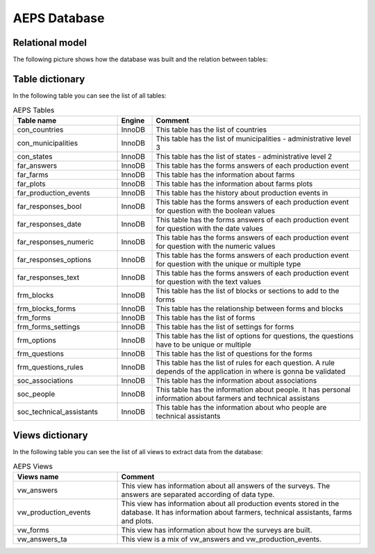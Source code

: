 AEPS Database
=============

Relational model
----------------

The following picture shows how the database was built and the relation between tables:

.. image:: /_static/img/database/erm.*
  :alt: AEPS Database
  :class: device-screen-vertical side-by-side

Table dictionary
----------------

In the following table you can see the list of all tables:

.. csv-table:: AEPS Tables
  :header: "Table name", "Engine", "Comment"
  :widths: 30, 10, 60
  
  "con_countries","InnoDB","This table has the list of countries"
  "con_municipalities","InnoDB","This table has the list of municipalities - administrative level 3"
  "con_states","InnoDB","This table has the list of states - administrative level 2"
  "far_answers","InnoDB","This table has the forms answers of each production event"
  "far_farms","InnoDB","This table has the information about farms"
  "far_plots","InnoDB","This table has the information about farms plots"
  "far_production_events","InnoDB","This table has the history about production events in"
  "far_responses_bool","InnoDB","This table has the forms answers of each production event for question with the boolean values"
  "far_responses_date","InnoDB","This table has the forms answers of each production event for question with the date values"
  "far_responses_numeric","InnoDB","This table has the forms answers of each production event for question with the numeric values"
  "far_responses_options","InnoDB","This table has the forms answers of each production event for question with the unique or multiple type"
  "far_responses_text","InnoDB","This table has the forms answers of each production event for question with the text values"
  "frm_blocks","InnoDB","This table has the list of blocks or sections to add to the forms"
  "frm_blocks_forms","InnoDB","This table has the relationship between forms and blocks"
  "frm_forms","InnoDB","This table has the list of forms"
  "frm_forms_settings","InnoDB","This table has the list of settings for forms"
  "frm_options","InnoDB","This table has the list of options for questions, the questions have to be unique or multiple"
  "frm_questions","InnoDB","This table has the list of questions for the forms"
  "frm_questions_rules","InnoDB","This table has the list of rules for each question. A rule depends of the application in where is gonna be validated"
  "soc_associations","InnoDB","This table has the information about associations"
  "soc_people","InnoDB","This table has the information about people. It has personal information about farmers and technical assistans"
  "soc_technical_assistants","InnoDB","This table has the information about who people are technical assistants"

Views dictionary
----------------

In the following table you can see the list of all views to extract data from the database:

.. csv-table:: AEPS Views
  :header: "Views name", "Comment"
  :widths: 30, 70
  
  "vw_answers", "This view has information about all answers of the surveys. The answers are separated according of data type."
  "vw_production_events", "This view has information about all production events stored in the database. It has information about farmers, technical assistants, farms and plots."
  "vw_forms", "This view has information about how the surveys are built."
  "vw_answers_ta", "This view is a mix of vw_answers and vw_production_events."